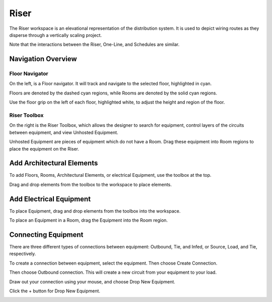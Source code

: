 .. _Riser:

#########
**Riser**
#########

The Riser workspace is an elevational representation of the distribution system.  It is used to depict wiring routes as they disperse through a vertically scaling project.

.. image:: images/riser-overview.PNG
    :align: center

Note that the interactions between the Riser, One-Line, and Schedules are similar.

.. image:: images/riser-selection.PNG
    :align: center

Navigation Overview
===================

Floor Navigator
---------------

On the left, is a Floor navigator.  It will track and navigate to the selected floor, highlighted in cyan.  

.. image:: images/riser-floor_navigator.PNG
    :align: center

Floors are denoted by the dashed cyan regions, while Rooms are denoted by the solid cyan regions.

.. image:: images/riser-floor_1.PNG
    :align: center

Use the floor grip on the left of each floor, highlighted white, to adjust the height and region of the floor.

.. image:: images/riser-floor_grip.PNG
    :align: center

Riser Toolbox
-------------

On the right is the Riser Toolbox, which allows the designer to search for equipment, control layers of the circuits between equipment, and view Unhosted Equipment.  

.. image:: images/riser-toolbox_filters_1.PNG
    :align: center

.. image:: images/riser-toolbox_filters_2.PNG
    :align: center

Unhosted Equipment are pieces of equipment which do not have a Room.  Drag these equipment into Room regions to place the equipment on the Riser.

.. image:: images/riser-toolbox_unhosted_equipment.PNG
    :align: center

Add Architectural Elements
==========================

To add Floors, Rooms, Architectural Elements, or electrical Equipment, use the toolbox at the top.

.. image:: images/riser-arch_toolbox.PNG
    :align: center

Drag and drop elements from the toolbox to the workspace to place elements.

.. image:: images/riser-arch_toolbox_add_arch.PNG
    :align: center

Add Electrical Equipment
========================

To place Equipment, drag and drop elements from the toolbox into the workspace.

.. image:: images/riser-arch_toolbox_add_equip_1.PNG
    :align: center

To place an Equipment in a Room, drag the Equipment into the Room region.

.. image:: images/riser-arch_toolbox_add_equip_2.PNG
    :align: center

Connecting Equipment
====================

There are three different types of connections between equipment: Outbound, Tie, and Infed, or Source, Load, and Tie, respectively.

To create a connection between equipment, select the equipment.  Then choose Create Connection.

.. image:: images/riser-create_connection_1.PNG
    :align: center

Then choose Outbound connection.  This will create a new circuit from your equipment to your load.

.. image:: images/riser-create_connection_2.PNG
    :align: center

Draw out your connection using your mouse, and choose Drop New Equipment.  

Click the + button for Drop New Equipment.

.. image:: images/riser-create_connection_3.PNG
    :align: center








